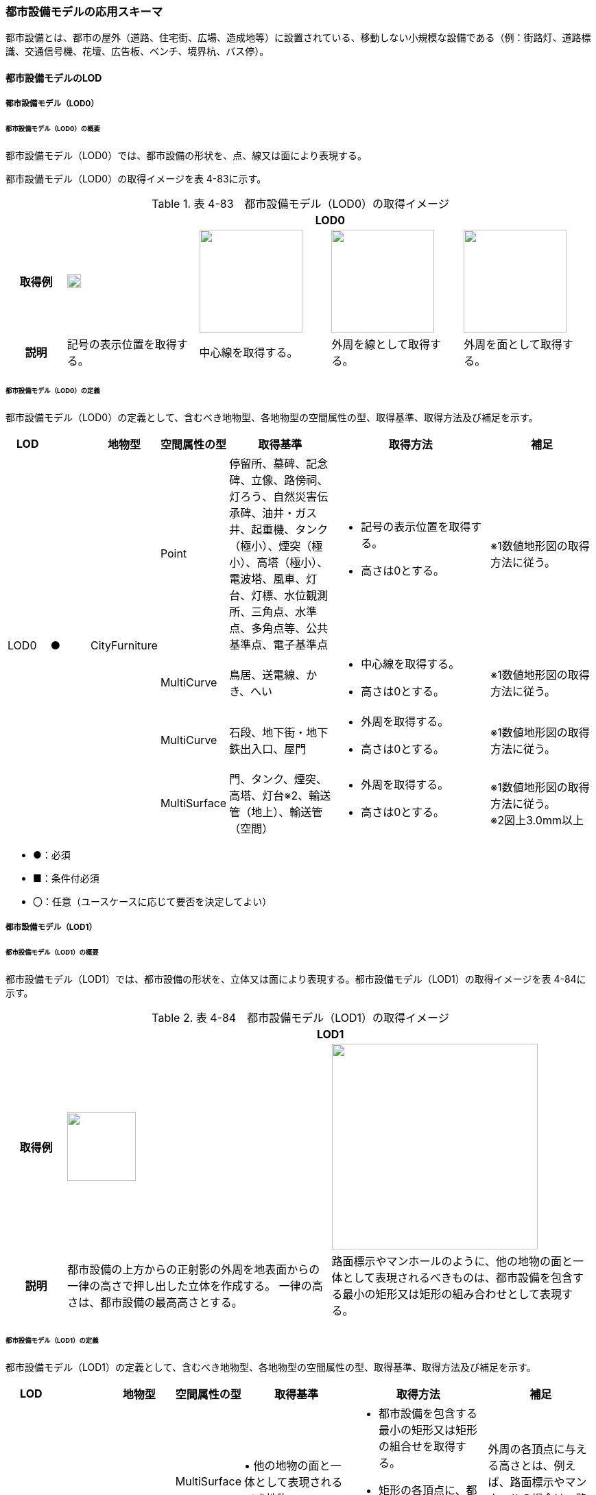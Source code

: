 [[toc4_14]]
=== 都市設備モデルの応用スキーマ

都市設備とは、都市の屋外（道路、住宅街、広場、造成地等）に設置されている、移動しない小規模な設備である（例：街路灯、道路標識、交通信号機、花壇、広告板、ベンチ、境界杭、バス停）。 +
[出典：OGC City Geography Markup Language (CityGML) EncodingStandard]

[[toc4_14_01]]
==== 都市設備モデルのLOD

[[toc4_14_01_01]]
===== 都市設備モデル（LOD0）

====== 都市設備モデル（LOD0）の概要

都市設備モデル（LOD0）では、都市設備の形状を、点、線又は面により表現する。

都市設備モデル（LOD0）の取得イメージを表 4-83に示す。

[cols="4,9,9,9,9"]
.表 4-83　都市設備モデル（LOD0）の取得イメージ
|===
h| 4+^h| LOD0
h| 取得例
^a| image::images/284.webp["",20]
a| image::images/285.webp["",150]
a| image::images/286.webp["",150]
a| image::images/287.webp["",150]

h| 説明 | 記号の表示位置を取得する。 | 中心線を取得する。 | 外周を線として取得する。 | 外周を面として取得する。

|===

====== 都市設備モデル（LOD0）の定義

都市設備モデル（LOD0）の定義として、含むべき地物型、各地物型の空間属性の型、取得基準、取得方法及び補足を示す。

[cols="3,3,3,3,8,12,8"]
|===
| LOD | | 地物型 | 空間属性の型 | 取得基準 | 取得方法 | 補足

.4+| LOD0
.4+| ●
.4+| CityFurniture
| Point
| 停留所、墓碑、記念碑、立像、路傍祠、灯ろう、自然災害伝承碑、油井・ガス井、起重機、タンク（極小）、煙突（極小）、高塔（極小）、電波塔、風車、灯台、灯標、水位観測所、三角点、水準点、多角点等、公共基準点、電子基準点
a| • 記号の表示位置を取得する。 +
• 高さは0とする。
| ※1数値地形図の取得方法に従う。

| MultiCurve
| 鳥居、送電線、かき、へい
a| • 中心線を取得する。 +
• 高さは0とする。
| ※1数値地形図の取得方法に従う。

| MultiCurve
| 石段、地下街・地下鉄出入口、屋門
a| • 外周を取得する。 +
• 高さは0とする。
| ※1数値地形図の取得方法に従う。

| MultiSurface
| 門、タンク、煙突、高塔、灯台※2、輸送管（地上）、輸送管（空間）
a| • 外周を取得する。 +
• 高さは0とする。
a| ※1数値地形図の取得方法に従う。 +
※2図上3.0mm以上

|===

[none]
**** ●：必須

**** ■：条件付必須

**** 〇：任意（ユースケースに応じて要否を決定してよい）

[[toc4_14_01_02]]
===== 都市設備モデル（LOD1）

====== 都市設備モデル（LOD1）の概要

都市設備モデル（LOD1）では、都市設備の形状を、立体又は面により表現する。都市設備モデル（LOD1）の取得イメージを表 4-84に示す。

[cols="2,9,9"]
.表 4-84　都市設備モデル（LOD1）の取得イメージ
|===
h| 2+^h| LOD1
h| 取得例
^a| image::images/288.webp["",100]
^a| image::images/289.webp["",300]

h| 説明 | 都市設備の上方からの正射影の外周を地表面からの一律の高さで押し出した立体を作成する。 一律の高さは、都市設備の最高高さとする。 | 路面標示やマンホールのように、他の地物の面と一体として表現されるべきものは、都市設備を包含する最小の矩形又は矩形の組み合わせとして表現する。

|===

====== 都市設備モデル（LOD1）の定義

都市設備モデル（LOD1）の定義として、含むべき地物型、各地物型の空間属性の型、取得基準、取得方法及び補足を示す。

[cols="7,7,7,7,16,20,16"]
|===
| LOD | | 地物型 | 空間属性の型 | 取得基準 | 取得方法 | 補足

.2+| LOD1
.2+| ●
.2+| CityFurniture
| MultiSurface
| • 他の地物の面と一体として表現されるべき地物
a| • 都市設備を包含する最小の矩形又は矩形の組合せを取得する。 +
• 矩形の各頂点に、都市設備が接している他の地物の高さを与える。
| 外周の各頂点に与える高さとは、例えば、路面標示やマンホールの場合は、路面の高さとなる。

| Solid | • 独立して存在する地物 | • 都市設備の上方からの正射影の外を、地表面から一律の高さで押し出した立体を作成する。 | 一律の高さは、都市設備の最高高さとする。 地表の高さは、都市設備の上方からの正射影の外周と地形との交線のなかで最も低い高さとする。

|===

[none]
**** ●：必須

**** ■：条件付必須

**** 〇：任意（ユースケースに応じて要否を決定してよい）

[[toc4_14_01_03]]
===== 都市設備モデル（LOD2）

====== 都市設備モデル（LOD2）の概要

都市設備モデル（LOD2）では、都市設備の形状を、面の集まり又は立体により表現する。都市設備モデル（LOD2）の取得イメージを表 4-85に示す。

[cols="2,9,9"]
.表 4-85　都市設備モデル（LOD2）の取得イメージ
|===
h| 2+^h| LOD2
h| 取得例
^a| image::images/290.webp["",300]
^a| image::images/291.webp["",200]

h| 説明 | 都市設備の主要な部分について、上方から見た外周の形状が変化する高さでの各外周を取得し、それぞれの外周の頂点をつないだ立体を作成する。 | 都市設備の主要な部分の外周を取得する。外周を構成する各頂点に、路面等この都市設備が設置されている地物の高さを与える。

|===

====== 都市設備モデル（LOD2）の定義

都市設備モデル（LOD2）の定義として、含むべき地物型、各地物型の空間属性の型、取得基準、取得方法及び補足を示す。

[cols="7,7,7,7,16,20,16"]
|===
| | | 地物型 | 空間属性の型 | 取得基準 | 取得方法 | 補足

.2+| LOD2
.2+| ●
.2+| CityFurniture
| MultiSurface
| • 他の地物の面と一体として表現されるべき地物
a| • 都市設備の外周を取得する。 +
• 外周の各頂点に、都市設備が接している他の地物の高さを与える。
| • 外周の各頂点に与える高さとは、例えば、路面標示やマンホールの場合は、路面の高さとなる。 • 連続する面の集まりの場合は、CompositeSurfaceを使用できる。

| Solid又はMultiSurface
| • 独立して存在する地物
a| • 都市設備の外周の形状が変化する高さで、各外周を取得する。 +
• 外周の各頂点を結ぶ立体又は面の集まりを作成する。
| 外周は、データセットが採用する地図情報レベルの水平及び高さの誤差の標準偏差に収まるよう取得する。

|===

[[toc4_14_01_04]]
===== 都市設備モデル（LOD3）

====== 都市設備モデル（LOD3）の概要

都市設備モデル（LOD3）では、都市設備の形状を、立体又は面の集まりとして表現する。

都市設備モデル（LOD3）は、接続部の形状の再現の程度によりLOD3.0とLOD3.1に細分する。都市設備モデル（LOD3）の取得イメージを表 4-86に示す。

[cols="2,9,9,9"]
.表 4-86　都市設備モデル（LOD3）の取得イメージ
|===
h| 2+^h| LOD3.0 ^h| LOD3.1
h| 取得例
^a| image::images/292.webp["",150]
^a| image::images/293.webp["",100]
^a| image::images/294.webp["",100]

h| 説明
a| 都市設備の外周を取得する。 +
その形状はLOD2よりも詳細化される。 外周を構成する各頂点に、路面等この都市設備が設置されている地物の高さを与える。
| 都市設備の主要な部分について、それぞれの外形を構成する特徴点※により作成した立体。 主要な部分同士の接続部は表現不要とする。 ※一定高さごとに横断面を作成し、この頂点を結び外形を構成する。
| 都市設備の主要な部分について、それぞれの外形を構成する特徴点※により作成した立体。 主要な部分同士の接続部を表現する。 ※一定高さごとに横断面を作成し、この頂点を結び外形を構成する。

|===

====== 都市設備モデル（LOD3.0）の定義

[cols="7,7,7,7,16,20,16"]
|===
| LOD | | 地物型 | 空間属性の型 | 取得基準 | 取得方法 | 補足

.2+| LOD3.0
.2+| ●
.2+| CityFurniture
| MultiSurface
| • 他の地物の面と一体として表現されるべき地物
a| • 都市設備の詳細な外周を取得する。 +
• 外周を構成する各頂点に、路面等この都市設備が設置されている地物の高さを与える。
| • 曲面の場合は、データセットが採用する地図情報レベルの水平及び高さの誤差の標準偏差に収まるよう平面に分割する。 • 連続する面の集まりの場合は、CompositeSurfaceを使用できる。

| Solid又はMultiSurface
| • 独立して存在する地物
a| • 都市設備の主要な部分について、一定高さごとの横断面を作成する。 +
• 横断面の各頂点に高さを与える。 +
• 各頂点をつなぐ立体又は面の集まりを作成する。
| • 曲面の場合は、データセットが採用する地図情報レベルの水平及び高さの誤差の標準偏差に収まるよう平面に分割する。 • 外周は、データセットが採用する地図情報レベルの水平及び高さの誤差の標準偏差に収まるよう取得する。

|===

[none]
**** ●：必須

**** ■：条件付必須

**** 〇：任意（ユースケースに応じて要否を決定してよい）

====== 都市設備モデル（LOD3.1）の定義

[cols="7,7,7,7,16,20,16"]
|===
| LOD | | 地物型 | 空間属性の型 | 取得基準 | 取得方法 | 補足

| LOD3.1
| ■
| CityFurniture
| MultiSurface
| • 独立して存在する地物
a| • 都市設備の主要な部分及び接続部について、外形を構成する特徴点を抽出する。 +
• 特徴点をつなぐ面の集まりを作成する。
| • 曲面の場合は、データセットが採用する地図情報レベルの水平及び高さの誤差の標準偏差に収まるよう平面に分割する。 • 連続する面の集まりの場合は、CompositeSurfaceを使用できる。 • 体積を算出する等、ユースケースの必要に応じてSolidで作成してもよい。

|===

[none]
**** ●：必須

**** ■：条件付必須

**** 〇：任意（ユースケースに応じて要否を決定してよい）

[[toc4_14_01_05]]
===== 各LODにおいて使用可能な地物型と空間属性

都市設備の各LODにおいて使用可能な地物型と空間属性を表4-87に示す。

[cols="5,5,3,3,3,3,3"]
.表 4-87　都市設備の記述に使用する地物型と空間属性
|===
^h| 地物型 ^h| 空間属性 ^h| LOD0 ^h| LOD1 ^h| LOD2 ^h| LOD3 ^h| 適用
.5+| frn:CityFurniture | ^| ● ^| ● ^| ● ^| ● | 
| uro:lod0Geometry ^| ● | | | | 数値地形図の取得方法に従う。
| frn:lod1Geometry | ^| ● | | | 面又は立体とする。
| frn:lod2Geometry | | ^| ● ^| | 面又は立体とする。
| frn:lod3Geometry | | ^| ^| ● | 面又は立体とする。

|===

[none]
**** ●：必須

**** ■：条件付必須

**** 〇：任意（ユースケースに応じて要否を決定してよい）

[[toc4_14_02]]
==== 都市設備モデルの応用スキーマクラス図

[[toc4_14_02_01]]
===== CityFurniture（CityGML）

image::images/295.svg[]

[[toc4_14_02_02]]
===== Urban Object（i-UR）

image::images/296.svg[]

[[toc4_14_03]]
==== 都市設備モデルの応用スキーマ文書

[[toc4_14_03_01]]
===== CityFurniture（CityGML）

====== frn:CityFurniture

[cols="1,1,2"]
|===
| 型の定義
2+a| 都市の屋外（道路、住宅街、広場、造成地等）に設置されている、移動しない小規模な設備（例：街路灯、道路標識、交通信号機、花壇、広告板、ベンチ、境界杭、バス停）。 +
 +
なお、建築物に付属する設備は、bldg:BuildingInstallationとして取得する。

h| 上位の型 2+| core:_CityObject
h| ステレオタイプ 2+| << FeatureType >>
3+h| 継承する属性
h| 属性名 h| 属性の型及び多重度 h| 定義
| gml:description | gml:StringOrRefType [0..1] | 都市設備の概要。
| gml:name | gml:CodeType [0..1] | 都市設備を識別する名称。文字列とする。
h| (gml:boundedBy) | gml:Envelope [0..1] | 都市設備の範囲及び適用される空間参照系。
| core:creationDate | xs:date [0..1] | データが作成された日。運用上必須とする。
| core:terminationDate | xs:date [0..1] | データが削除された日。
h| (core:relativeToTerrain) | core:RelativeToTerrainType [0..1] | 地表面との相対的な位置関係。
h| (core:relativeToWater) | core:RelativeToWaterType [0..1] | 水面との相対的な位置関係。
3+h| 継承する関連役割
h| 関連役割名 h| 関連役割の型及び多重度 h| 定義
| gen:stringAttribute | gen:stringAttribute [0..*] | 文字列型属性。属性を追加したい場合に使用する。
| gen:intAttribute | gen:intAttribute [0..*] | 整数型属性。属性を追加したい場合に使用する。
| gen:doubleAttribute | gen:doubleAttribute [0..*] | 実数型属性。属性を追加したい場合に使用する。
| gen:dateAttribute | gen:dateAttribute [0..*] | 日付型属性。属性を追加したい場合に使用する。
| gen:uriAttribute | gen:uriAttribute [0..*] | URI型属性。属性を追加したい場合に使用する。
| gen:measureAttribute | gen:measureAttribute [0..*] | 単位付き数値型属性。属性を追加したい場合に使用する。
| gen:genericAttributeSet | gen:GenericAttributeSet [0..*] | 汎用属性のセット（集合）。属性を追加したい場合に使用する。
3+h| 自身に定義された属性
h| 属性名 h| 属性の型及び多重度 h| 定義
| frn:class
| gml:CodeType [0..1]
a| 都市設備の区分。コードリスト（CityFurniture_class.xml）より選択する。 +
道路付属物は、1000とする。 +
通信設備（例：電話ボックス、電柱）は1010とする。 +
保安設備（例：門、フェンス）は1020とする。 +
その他の施設は1030とする。

| frn:function
| gml:CodeType [0..*]
a| 都市設備の種類。コードリスト（CityFurniture_function.xml）より選択する。 +
なお、区画線と道路標示について、形状・寸法・色が同一、かつ、設置される場所が同一のものは、区画線とする。

| frn:usage | gml:CodeType [0..*] | 都市設備の主な使い道。コードリストより選択する。本属性を使用する場合は、コードリスト（CityFurniture_usage.xml）を作成する。
3+h| 自身に定義された関連役割
h| 関連役割名 h| 関連役割の型及び多重度 h| 定義
| frn:lod1Geometry | gml:_Geometry [0..1] | 都市設備の形状をそれが占有している範囲（面）に一律の高さを与えて押し出した立体（gml:Solid）として表現する。ただし、路面標示やマンホールのように他の地物の面と一体として表現されるべきものは面（gml:MultiSurface）として表現する。 接地している地物は、道路面から一律の高さで押し出す。
| frn:lod2Geomerty | gml:_Geometry [0..1] | 都市設備の形状を立体とし、その主要な部分の外形を面の集まり又は立体として区分して表現する。他の地物の面と一体化した都市設備（道路標示、マンホール、点字ブロック）は、gml:MultiSurfaceにより記述し、それ以外の都市設備はgml:Solid又はgml:MultiSurfaceにより記述する。 連続する面の集まりの場合は、CompositeSurfaceを使用できる。
| frn:lod3Geometry | gml:_Geometry [0..1] | 都市設備の形状を立体とし、その主要な部分の外形を面の集まり又は立体として詳細に区分して表現する。他の地物の面と一体化した都市設備（道路標示、マンホール、点字ブロック）は、gml:MultiSurfaceにより記述し、それ以外の都市設備はgml:Solid又はgml:MultiSurfaceにより記述する。 連続する面の集まりの場合は、CompositeSurfaceを使用できる。
| uro:cityFurnitureDetailAttribute
| uro:CityFurnitureDetailAttribute [0..*]
a| 都市設備の詳細な内容。 +
一つの道路標識柱に複数の道路標識が存在する場合のように、複合的な設備の場合は、設備ごとに記述する。

| uro:frnKeyValuePairAttribute | uro:KeyValuePairAttribute [0..*] | コード型の属性を拡張するための仕組み。コ－ド値以外の属性を拡張する場合は、gen:_GenericAttributeの下位型を使用する。
| uro:frnDataQualityAttribute | uro:DataQualityAttribute [1] | 作成するデータの品質に関する情報。必須とする。
| uro:frnFacilityTypeAttribute | uro:FacilityTypeAttribute [0..*] | 特定分野における施設の分類情報。
| uro:frnFacilityIdAttribute | uro:FacilityIdAttribute [0..1] | uro:frnFacilityTypeAttribute.classによって指定された分野における施設の識別情報。
| uro:frnFacilityAttribute | uro:FacilityAttribute [0..*] | uro:frnFacilityTypeAttribute.classによって指定された分野における施設管理情報。
| uro:frnDmAttribute | uro:DmAttribute [0..*] | 公共測量標準図式による図形表現に必要な情報。

|===

[[toc4_14_03_02]]
===== Urban Object（i-UR）

====== uro:CityFurnitureDetailAttribute

[cols="1,1,2"]
|===
| 型の定義 2+| 都市設備の詳細な区分を行うための属性型。

h| 上位の型 2+| uro:CityFurnitureAttribute
h| ステレオタイプ 2+| << DataType >>
3+h| 自身に定義された属性
h| 属性 h| 属性の型及び多重度 h| 定義
| uro:facilityType | gml:CodeType [0..1] | 都市設備の、より詳細な区分。frn:functionよりもさらに詳細に区分したい場合に使用する。 地下埋設物モデルにて使用する場合は、コードリスト（CityFurnitureDetailAttribute_facilityType.xml）より選択する。 地下埋設物モデル以外で使用する場合は、文字列とし下記定義域に従う。 定義域を「別表 uro:facilityTypeの定義域」に示す。frn:functionの値によりuro:facilityTypeの定義域は異なる。また、定義域に該当しない区分が存在する場合は、定義域を拡張してよい。 なお、「道路標識、区画線及び道路標示に関する命令」別表第4及び第6に示された区画線及び道路標示の形状・寸法・色が同一、かつ設置される場所が同一の場合は、以下の場合を除き、「区画線」の区分を採用する。 ・「安全地帯又は路上障害物に接近」のうち、安全地帯に接近する場合は「道路標示」として取得する。 ・「路側帯」のうち、歩道の設けられていない道路、又は道路の歩道の設けられていない側の路端よりに設けられ、かつ、実線で示されているものは「道路標示」として取得する。
| uro:description | xs:string [0..1] | 都市施設の詳細な内容。 都市設備が道路標識又は路面標示の場合は、文字や数字で記載されている内容。 以下に示す道路標識又は路面標示の記載内容を対象とする。 最大幅、重量制限、高さ制限、最高速度、最低速度、車両通行区分、専用通行帯

|===

// FIXME

===== 別表：uro:facilityTypeの定義域

[cols="1,4"]
|===
| urf:functionの値 | uro:facilityTypeの定義域

| 区画線 | 歩行者横断指導線、車道幅員の変更、路上障害物の接近、導流帯、路上駐車場
| 横断歩道 | 横断歩道、斜め横断可、自転車横断帯
| 停止線 | 停止線、二段停止線
| 指示標示 | 右側通行、進行方向、中央線、車線境界線、安全地帯、安全地帯又は路上障害物に接近、導流帯、路面電車停留場、横断歩道又は自転車横断帯あり、前方優先道路
| 規制標示 | 転回禁止、追越しのための右側部分はみ出し通行禁止、進路変更禁止、駐停車禁止、駐車禁止、最高速度、立ち入り禁止部分、停止禁止部分、路側帯、駐停車禁止路側帯、歩行者用路側帯、車両通行帯、優先本線車道、車両通行区分、特定の種類の車両の通行区分、牽引自動車の高速自動車国道通行区分、専用通行帯、路線バス優先通行帯、牽引自動車の自動車専用第一通行帯通行指定区間、進行方向別通行区分、右左折の方法、平行駐車、直角駐車、斜め駐車、普通自動車の歩道通行部分、普通自動車の交差点進入禁止、終わり
| 柵・壁 | ビーム型防護柵、ガードレール、ガードパイプ、ボックスビーム、オートガード、ガードケーブル、コンクリート製壁型防護柵、転落（横断）防止柵、フェンス、立ち入り防止柵、落石防護柵、防雪柵、雪崩発生予防柵、車止めポスト、車止めポール、遮光フェンス、防砂柵、遮音壁、駒止
| 案内標識 | 市町村、都府県、入口の方向、入口の予告、方面・方向及び距離、方面及び距離、方面及び車線、方面及び方向の予告、方面及び方向、方面、方向及び道路の通称名の予告、方面、方向及び道路の通称名、出口の予告、方面及び出口の予告、方面、車線及び出口の予告、方面及び出口、出口、著名地点、主要地点、料金徴収所、サービス・エリアの予告、サービス・エリア、非常電話、待避所、非常駐車帯、駐車場、登坂車線、国道番号、都道府県番号、総重量限定緩和指定道路、道路の通称名、まわり道
| 警戒標識 | 十字道路交差点あり、ト形道路交差点あり、T形道路交差点あり、Y形道路交差点あり、ロータリーあり、右（又は左）方屈曲あり、右（又は左）方屈折あり、右（又は左）背向屈曲あり、右（又は左）背向屈折あり、右（又は左）つづら折りあり、踏切あり、学校、幼稚園、保育所等あり、信号機あり、すべりやすい、落石のおそれあり、路面凹凸あり、合流交通あり、車線数減少、幅員減少、二方向交通、上り急勾配あり、下り急勾配あり、道路工事中、横風注意、動物が飛び出すおそれあり、その他の危険
| 規制標識 | 通行止め、車両通行止め、車両進入禁止、二輪の自動車以外の自動車通行止め、大型貨物自動車等通行止め、特定の最大積載量以上の貨物自動車等通行止め、二輪の自動車原動機付自転車通行止め、自転車以外の軽車両通行止め、自転車通行止め、車両（組合せ）通行止め、指定方向外進行禁止、車両横断禁止、転回禁止、追越しのための右側部分はみ出し通行禁止、追越し禁止、駐停車禁止、駐車禁止、駐車余地、時間制限駐車区間、危険物積載車両通行止め、重量制限、高さ制限、最大幅、最高速度、特定の種類の車両の最高速度、最低速度、自動車専用、自転車専用、自転車及び歩行者専用、歩行者専用、一方通行、車両通行区分、特定の種類の車両の通行区分、牽引自動車の高速自動車国道通行区分、専用通行帯、路線バス等優先通行帯、牽引自動車の自動車専用道路第一通行帯通行指定区間、進行方向別通行区分、原動機付自転車の右折方法（二段階）、原動機付自転車の右折方法（小回り）、警笛鳴らせ、警笛区間、徐行、前方優先道路、一時停止、前方優先道路・一時停止、歩行者通行止め、歩行者横断禁止
| 指示標識 | 並進可、軌道敷内通行可、駐車可、停車可、優先道路、中央線、停止線、横断歩道、自転車横断帯、横断歩道・自転車横断帯、安全地帯、規制予告
| 補助標識 | 距離・区域、日・時間、車両の種類、駐車余地、始まり、区間内、区域内、終わり、通学路、追越し禁止、前方優先道路、踏切注意、横風注意、動物注意、注意、注意事項、規制理由、方向、地名、始点、終点
| 視線誘導標 | 反射式視線誘導標、自光式視線誘導標
| 照明施設 | 照明灯、防犯灯
| 道路情報管理施設 | CCTV、車両感知機、車両諸元計測装置、振動計、騒音計、大気汚染自動計測装置、非常電話、情報ターミナル、路側放送装置、非常警報装置、道路交通遮断施設、情報コンセント、ビーコン、テレメータ、路側無線装置、火災報知器
| 災害検知器 | 雪崩検知器、地滑り検知器、地震計測装置、落石検知器
| 気象観測装置 | 降水を検知する施設、雨量を計測する施設、降雨強度を計測する施設、降雪を検知する施設、降雪強度を計測する施設、降雪深を計測する施設、気温を計測する施設、路温を計測する施設、路上水分を計測する施設、湿度を計測する施設、路面凍結を検知する施設、路面冠水を検知する施設、透過率計、風向・風速計、吹流し、波浪計、越波計、検潮器（潮位計）
| 道路情報板 | A型、B型、C型、HL型
| 電柱 | 有線柱、電話柱、電力柱
| 管理用地上施設 | トランス、換気口
| マンホール | マンホール（未分類）、マンホール（共同溝）、マンホール（ガス）、マンホール（電話）、マンホール（電気）、マンホール（上水）、マンホール（下水）
| 融雪施設 | 消雪パイプ、電熱融雪施設、温水融雪
| 側溝 | L型側溝、U型側溝蓋有、U型側溝蓋無、街渠、アスファルトコンクリートカーブ、流雪溝
| 消火栓 | 消火栓、消火栓（立型）
| 輸送管 | 輸送管（地上）、輸送管（地下）

|===

[none]
**** 出典：道路基盤地図情報製品仕様書（案）、作業規程の準則　付録７　公共測量標準図式

====== uro:KeyValuePairAttribute

[cols="1,1,2"]
|===
| 型の定義 2+| 都市オブジェクトに付与する追加情報。都市オブジェクトが継承する属性及び都市オブジェクトに定義された属性以外にコード型の属性を追加したい場合に使用する。 属性名称と属性の値の対で構成される。コード値以外の属性を追加する場合は、gen:_GenericAttributeを使用すること。

h| 上位の型 2+| ―
h| ステレオタイプ 2+| << DataType >>
3+h| 自身に定義された属性
h| 属性名 h| 属性の型及び多重度 h| 定義
| uro:key | gml:CodeType [1] | 拡張する属性の名称。名称は、コ－ドリスト（KeyValuePairAttribute_key.xml）を作成し、選択する。
| uro:codeValue | gml:CodeType [1] | 拡張された属性の値。値は名称は、コ－ドリスト（KeyValuePairAttribute_key[key].xml）を作成し、選択する。 [key]は、属性uro:keyの値に一致する。

|===

====== uro:DataQualityAttribute

[cols="1,1,2"]
|===
| 型の定義 2+| 都市オブジェクトの品質を記述するためのデータ型。

h| 上位の型 2+| ―
h| ステレオタイプ 2+| << DataType >>
3+h| 自身に定義された属性
h| 属性名 h| 属性の型及び多重度 h| 定義
| uro:geometrySrcDescLod0 | gml:CodeType [0..*] | LOD0の幾何オブジェクトの作成に使用した原典資料の種類。 コードリスト（DataQualityAttribute_geometrySrcDesc.xml）より選択する。拡張製品仕様書でLOD0の幾何オブジェクトが作成対象となっている場合は必須とする。この場合、具体的な都市オブジェクトがLOD0の幾何オブジェクトを含んでいない場合でも、「未作成」を示すコード「999」を選択すること（例えば、都市設備モデルについて、一部の範囲のみLOD0の幾何オブジェクトが作成され、対象とする都市オブジェクトにはLOD1の幾何オブジェクトのみが含まれているような場合でも、その都市オブジェクトに関する本属性の値は「999」となる。）。
| uro:geometrySrcDescLod1 | gml:CodeType [1..*] | LOD1の幾何オブジェクトの作成に使用した原典資料の種類。 コードリスト（DataQualityAttribute_geometrySrcDesc.xml）より選択する。具体的な都市オブジェクトがLOD1の幾何オブジェクトを含んでいない場合でも、「未作成」を示すコード「999」を選択すること。
| uro:geometrySrcDescLod2 | gml:CodeType [0..*] | LOD2の幾何オブジェクトの作成に使用した原典資料の種類。 コードリスト（DataQualityAttribute_geometrySrcDesc.xml）より選択する。拡張製品仕様書でLOD2の幾何オブジェクトが作成対象となっている場合は必須とする。この場合、具体的な都市オブジェクトがLOD2の幾何オブジェクトを含んでいない場合でも、「未作成」を示すコード「999」を選択すること（例えば、都市設備モデルについて、一部の範囲のみLOD0の幾何オブジェクトが作成され、対象とする都市オブジェクトにはLOD1の幾何オブジェクトのみが含まれているような場合でも、その都市オブジェクトに関する本属性の値は「999」となる。）。
| uro:geometrySrcDescLod3 | gml:CodeType [0..*] | コードリスト（DataQualityAttribute_geometrySrcDesc.xml）より選択する。拡張製品仕様書でLOD3の幾何オブジェクトが作成対象となっている場合は必須とする。この場合、具体的な都市オブジェクトがLOD3の幾何オブジェクトを含んでいない場合でも、「未作成」を示すコード「999」を選択すること（例えば、都市設備モデルについて、一部の範囲のみLOD0の幾何オブジェクトが作成され、対象とする都市オブジェクトにはLOD1の幾何オブジェクトのみが含まれているような場合でも、その都市オブジェクトに関する本属性の値は「999」となる。）。
h| (uro:geometrySrcDescLod4) | gml:CodeType [0..*] | LOD4の幾何オブジェクトの作成に使用した原典資料の種類。
| uro:thematicSrcDesc | gml:CodeType [0..\*] | 主題属性の作成に使用した原典資料の種類コードリスト（DataQualityAttribute_thematicSrcDesc.xml）より選択する。主題属性が作成対象となっている場合は必須とする。
| uro:appearanceSrcDescLod0 | gml:CodeType [0..*] | LOD0の幾何オブジェクトのアピアランスに使用した原典資料の種類。 コードリスト（DataQualityAttribute_appearanceSrcDesc.xml）より選択する。 拡張製品仕様書でLOD0の幾何オブジェクトのアピアランスが作成対象となっている場合は必須とする。この場合、具体的な都市オブジェクトがLOD0の幾何オブジェクトのアピアランスを含んでいない場合でも、「未作成」を示すコード「999」を選択すること。
| uro:appearanceSrcDescLod1 | gml:CodeType [0..*] | LOD1の幾何オブジェクトのアピアランスに使用した原典資料の種類。コードリスト（DataQualityAttribute_appearanceSrcDesc.xml）より選択する。 拡張製品仕様書LOD1の幾何オブジェクトのアピアランスが作成対象となっている場合は必須とする。この場合、具体的な都市オブジェクトがLOD1の幾何オブジェクトのアピアランスを含んでいない場合でも、「未作成」を示すコード「999」を選択すること。
| uro:appearanceSrcDescLod2 | gml:CodeType [0..*] | LOD2の幾何オブジェクトのアピアランスに使用した原典資料の種類。コードリスト（DataQualityAttribute_appearanceSrcDesc.xml）より選択する。 拡張製品仕様書でLOD2の幾何オブジェクトのアピアランスが作成対象となっている場合は必須とする。この場合、具体的な都市オブジェクトがLOD2の幾何オブジェクトのアピアランスを含んでいない場合でも、「未作成」を示すコード「999」を選択すること。
| uro:appearanceSrcDescLod3 | gml:CodeType [0..*] | LOD3の幾何オブジェクトのアピアランスに使用した原典資料の種類。 コードリスト（DataQualityAttribute_appearanceSrcDesc.xml）より選択する。 拡張製品仕様書でLOD3の幾何オブジェクトのアピアランスが作成対象となっている場合は必須とする。この場合、具体的な都市オブジェクトがLOD3の幾何オブジェクトのアピアランスを含んでいない場合でも、「未作成」を示すコード「999」を選択すること。
h| uro:appearanceSrcDescLod4 | gml:CodeType [0..*] | LOD4の幾何オブジェクトのアピアランスに使用した原典資料の種類。
| uro:lodType | gml:CodeType[0..*] | 幾何オブジェクトに適用されたLODの詳細な区分。コードリスト（CityFurniture_lodType.xml）より選択する。LOD3の幾何オブジェクトを作成する場合は必須とする。
h| uro:lod1HeightType | gml:CodeType [0..1] | LOD1の立体図形を作成する際に使用した高さの算出方法。コードリスト（DataQualityAttribute_lod1HeightType.xml）より選択する。LOD1の幾何オブジェクトをgml:Solidを用いて作成する場合は必須とする。
h| (uro:tranDataAcquisition) | xs:string [0..1] | 「道路基盤地図情報（整備促進版）製品仕様書（案）」（平成27年5月）に定める「取得レベル(level)」を記述するための属性。
3+h| 自身に定義された関連役割
h| 関連役割名 h| 関連役割の型及び多重度 h| 定義
| uro:publicSurveyDataQualityAttribute | uro:PublicSurveyDataQualityAttribute [0..1] | 使用した公共測量成果の地図情報レベルと種類。各LODの幾何オブジェクトの作成に使用した原典資料の種類に関する属性（uro:geometrySrcDescLod0等）のコード値（コードリスト（DataQualityAttribute_geometrySrcDesc.xml）より選択される）が公共測量成果（コード「000」）となっている場合は、必須とする。

|===

====== uro:PublicSurveyDataQualityAttribute

[cols="1,1,2"]
|===
| 型の定義 2+| 使用した公共測量成果の地図情報レベルと種類を、LODごとに記述するためのデータ型。

h| 上位の型 2+| ―
h| ステレオタイプ 2+| << DataType >>
3+h| 自身に定義された属性
h| 属性名 h| 属性の型及び多重度 h| 定義
| uro:srcScaleLod0 | gml:CodeType [0..1] | LOD0の幾何オブジェクトの作成に使用した原典資料の地図情報レベル。 コードリスト（PublicSurveyDataQualityAttribute_srcScale.xml）より選択する。 「LOD0の幾何オブジェクトの作成に使用した原典資料の種類についての属性」（uro:geometrySrcDescLod0）のコード値（コードリスト（DataQualityAttribute_geometrySrcDesc.xml）より選択される）が公共測量成果（コード「000」）のみの場合は、必須とする。
| uro:srcScaleLod1 | gml:CodeType [0..1] | LOD1の幾何オブジェクトの作成に使用した原典資料の地図情報レベル。 コードリスト（PublicSurveyDataQualityAttribute_srcScale.xml）より選択する。 「LOD1の幾何オブジェクトの作成に使用した原典資料の種類についての属性」（uro:geometrySrcDescLod1）のコード値（コードリスト（DataQualityAttribute_geometrySrcDesc.xml）より選択される）が公共測量成果（コード「000」）のみの場合は、必須とする。
| uro:srcScaleLod2 | gml:CodeType [0..1] | LOD2の幾何オブジェクトの作成に使用した原典資料の地図情報レベル。 コードリスト（PublicSurveyDataQualityAttribute_srcScale.xml）より選択する。 「LOD2の幾何オブジェクトの作成に使用した原典資料の種類についての属性」（uro:geometrySrcDescLod2）のコード値（コードリスト（DataQualityAttribute_geometrySrcDesc.xml）より選択される）が公共測量成果（コード「000」）のみの場合は、必須とする。 複数の地図情報レベルが混在する場合は、最も低い地図情報レベルを記載する。例えば地図情報レベル2500の公共測量成果と地図情報レベル500の公共測量成果を使用した場合は、地図情報レベル2500となる。
| uro:srcScaleLod3 | gml:CodeType [0..1] | LOD3の幾何オブジェクトの作成に使用した原典資料の地図情報レベル。 コードリスト（PublicSurveyDataQualityAttribute_srcScale.xml）より選択する。 「LOD3の幾何オブジェクトの作成に使用した原典資料の種類についての属性」（uro:geometrySrcDescLod3）のコード値（コードリスト（DataQualityAttribute_geometrySrcDesc.xml）より選択される）が公共測量成果（コード「000」）のみの場合は、必須とする。 複数の地図情報レベルが混在する場合は、最も低い地図情報レベルを記載する。例えば地図情報レベル2500の公共測量成果と地図情報レベル500の公共測量成果を使用した場合は、地図情報レベル2500となる。
| uro:srcScaleLod4 | gml:CodeType [0..1] | LOD4の幾何オブジェクトの作成に使用した原典資料の地図情報レベル。
| uro:publicSurveySrcDescLod0 | gml:CodeType [0..*] | LOD0の幾何オブジェクトの作成に使用した原典資料の種類。コードリスト（PublicSurveyDataQualityAttribute_publicSurveySrcDesc.xml）より選択する。 「LOD0の幾何オブジェクトの作成に使用した原典資料の種類についての属性」（uro:geometrySrcDescLod0）のコード値（コードリスト（DataQualityAttribute_geometrySrcDesc.xml）より選択される）が公共測量成果（コード「000」）のみの場合は、必須とする。 複数の種類の原典資料を使用した場合は、それぞれを記述する。
| uro:publicSurveySrcDescLod1 | gml:CodeType [0..*] | LOD1の幾何オブジェクトの作成に使用した原典資料の種類。コードリスト（PublicSurveyDataQualityAttribute_publicSurveySrcDesc.xml）より選択する。 「LOD1の幾何オブジェクトの作成に使用した原典資料の種類についての属性」（uro:geometrySrcDescLod1）のコード値（コードリスト（DataQualityAttribute_geometrySrcDesc.xml）より選択される）が公共測量成果（コード「000」）のみの場合は、必須とする。 複数の種類の原典資料を使用した場合は、それぞれを記述する。
| uro:publicSurveySrcDescLod2 | gml:CodeType [0..*] | LOD2の幾何オブジェクトの作成に使用した原典資料の種類。コードリスト（PublicSurveyDataQualityAttribute_publicSurveySrcDesc.xml）より選択する。 「LOD2の幾何オブジェクトの作成に使用した原典資料の種類についての属性」（uro:geometrySrcDescLod2）のコード値（コードリスト（DataQualityAttribute_geometrySrcDesc.xml）より選択される）が公共測量成果（コード「000」）のみの場合は、必須とする。 複数の種類の原典資料を使用した場合は、それぞれを記述する。
| uro:publicSurveySrcDescLod3 | gml:CodeType [0..*] | LOD3の幾何オブジェクトの作成に使用した原典資料の種類。コードリスト（PublicSurveyDataQualityAttribute_publicSurveySrcDesc.xml）より選択する。 「LOD3の幾何オブジェクトの作成に使用した原典資料の種類についての属性」（uro:geometrySrcDescLod3）のコード値（コードリスト（DataQualityAttribute_geometrySrcDesc.xml）より選択される）が公共測量成果（コード「000」）のみの場合は、必須とする。 複数の種類の原典資料を使用した場合は、それぞれを記述する。
h| (uro:publicSurveySrcDescLod4) | gml:CodeType [0..*] | LOD4の幾何オブジェクトの作成に使用した原典資料の種類。

|===

====== uro:FacilityIdAttribute

施設管理属性の応用スキーマ文書　参照。

====== uro:FacilityTypeAttribute

施設管理属性の応用スキーマ文書　参照。

====== uro:FacilityAttribute

施設管理属性の応用スキーマ文書　参照。

====== uro:DmAttribute

公共測量標準図式の応用スキーマ文書　参照。

[[toc4_14_04]]
==== 都市設備モデルで使用するコードリストと列挙型

[[toc4_14_04_01]]
===== CityFurniture（CityGML）

====== CityFurniture_class.xml

[cols="3,22"]
|===
| ファイル名 | CityFurniture_class.xml

h| ファイルURL | https://www.geospatial.jp/iur/codelists/3.1/CityFurniture_class.xml
h| コード h| 説明
| 1000 | 交通施設
| 1010 | 通信施設
| 1020 | 保安施設
| 1030 | その他

|===

[none]
**** 出典：CityGML 2.0　Annex C.4

====== CityFurniture_function.xml

[cols="3,22"]
|===
| ファイル名 | CityFurniture_function.xml

h| ファイルURL | https://www.geospatial.jp/iur/codelists/3.1/CityFurniture_function.xml
h| コード h| 説明
| 1000 | 道路標示
| 1010 | 区画線
| 1020 | 車道中央線
| 1030 | 車線境界線
| 1040 | 車道外側線
| 1100 | 指示標示
| 1110 | 横断歩道
| 1120 | 停止線
| 1200 | 規制標示
| 2000 | 柵・壁
| 3000 | 道路標識
| 3110 | 案内標識
| 3120 | 警戒標識
| 3130 | 規制標識
| 3140 | 指示標識
| 3150 | 補助標識
| 4000 | 建造物
| 4010 | 上屋
| 4020 | 地下出入口
| 4030 | アーケード
| 4100 | 視線誘導標
| 4120 | 道路反射鏡
| 4200 | 照明施設
| 4300 | 道路情報管理施設
| 4400 | 災害検知器
| 4500 | 気象観測装置
| 4600 | 道路情報板
| 4700 | 光ファイバー
| 4800 | 柱
| 4810 | 路側
| 4820 | 片持
| 4830 | 門型
| 4840 | 電柱
| 4900 | 交通信号機
| 5000 | 階段
| 5010 | 通路
| 5020 | エレベータ
| 5030 | エスカレータ
| 5100 | 管理用地上施設
| 5200 | 電線共同溝
| 5300 | CAB
| 5400 | 情報BOX
| 5500 | 管路
| 5600 | 管理用開口部
| 5610 | マンホール
| 5620 | ハンドホール
| 5630 | 入孔
| 6000 | 距離標
| 6010 | 境界標識
| 6020 | 道路元標・里程標
| 6100 | 料金徴収施設
| 6200 | 融雪施設
| 7000 | 排水施設
| 7100 | 集水桝
| 7200 | 排水溝
| 7300 | 側溝
| 7400 | 排水管
| 7500 | 排水ポンプ
| 8010 | 停留所
| 8020 | 消火栓
| 8030 | 郵便ポスト
| 8040 | 電話ボックス
| 8050 | 輸送管
| 8060 | 軌道
| 8070 | 架空線
| 8080 | 自動販売機
| 4201 | 墓碑
| 4202 | 記念碑
| 4203 | 立像
| 4204 | 路傍祠
| 4205 | 灯ろう
| 4207 | 鳥居
| 4208 | 自然災害伝承碑
| 4223 | 噴水
| 4224 | 井戸
| 4225 | 油井・ガス井
| 4228 | 起重機
| 4231 | タンク
| 4234 | 煙突
| 4235 | 高塔
| 4236 | 電波塔
| 4239 | 風車
| 4241 | 灯台
| 4243 | 灯標
| 4245 | ヘリポート
| 4251 | 水位観測所
| 8140 | 掲示板
| 8150 | 点字ブロック
| 8160 | ベンチ
| 8170 | テーブル
| 9000 | その他
| 9001 | 看板（自立式）
| 9002 | 水飲み

|===

[none]
**** 参考：道路基盤地図情報製品仕様書（案）、作業規程の準則（付録７ 公共測量標準図式）

[[toc4_14_04_02]]
===== Urban Object（i-UR）

====== DataQualityAttribute_geometrySrcDesc.xml

[cols="3,22"]
|===
| ファイル名 | DataQualityAttribute_geometrySrcDesc.xml

h| ファイルURL | https://www.geospatial.jp/iur/codelists/3.1/DataQualityAttribute_geometrySrcDesc.xml
h| コード h| 説明
| 000 | 公共測量成果
| 101 | （公共測量ではない）現地測量の測量成果
| 102 | （公共測量ではない）UAV写真測量の測量成果
| 103 | （公共測量ではない）空中写真測量の測量成果
| 104 | （公共測量ではない）既成図数値化の測量成果
| 105 | （公共測量ではない）修正測量の測量成果
| 106 | （公共測量ではない）写真地図作成の測量成果
| 107 | （公共測量ではない）地図編集の測量成果
| 108 | （公共測量ではない）地上レーザ測量の測量成果
| 109 | （公共測量ではない）UAV写真点群測量の測量成果
| 110 | （公共測量ではない）UAVレーザ測量の測量成果
| 111 | （公共測量ではない）車載写真レーザ測量の測量成果
| 112 | （公共測量ではない）航空レーザ測量の測量成果
| 113 | （公共測量ではない）航空レーザ測深測量の測量成果
| 114 | （公共測量ではない）路線測量の測量成果
| 115 | （公共測量ではない）河川測量の測量成果
| 116 | （公共測量ではない）用地測量の測量成果
| 117 | （公共測量ではない）その他の応用測量の測量成果
| 118 | （公共測量ではない）LidarSLAM計測の測量成果
| 119 | （公共測量ではない）高密度航空レーザ測量の測量成果
| 120 | （公共測量ではない）写真点群測量の測量成果
| 121 | （公共測量ではない）三次元数値図化の測量成果
| 201 | 都市計画基礎調査
| 202 | 都市計画図書
| 300 | 台帳
| 301 | 道路台帳
| 400 | その他のGISデータ
| 500 | BIMモデル、CADデータ、設計図、完成図、一般図（平面図、配置図、断面図等）
| 700 | その他の資料
| 801 | 現地調査
| 803 | GISデータ演算
| 901 | 推定
| 999 | 未作成

|===

[none]
**** 参考：作業規程の準則、3D都市モデル整備のための測量マニュアル、3D都市モデル標準作業手順書

====== DataQualityAttribute_thematicSrcDesc.xml

[cols="3,22"]
|===
| ファイル名 | DataQualityAttribute_thematicSrcDesc.xml

h| ファイルURL | https://www.geospatial.jp/iur/codelists/3.1/DataQualityAttribute_thematicSrcDesc.xml
h| コード h| 説明
| 000 | 公共測量成果
| 022 | 基盤地図情報
| 023 | 数値地形図データ
| 100 | 公共測量成果ではない測量成果
| 201 | 都市計画基礎調査
| 202 | 都市計画図書
| 300 | 台帳
| 301 | 道路台帳
| 400 | その他のGISデータ
| 500 | BIMモデル、CADデータ、設計図、完成図、一般図（平面図、配置図、断面図等）
| 600 | 統計データ
| 701 | 建築計画概要書
| 700 | その他の資料
| 801 | 現地調査
| 802 | 写真判読
| 803 | GISデータ演算
| 999 | 未作成

|===

[none]
**** 参考：作業規程の準則、3D都市モデル整備のための測量マニュアル、3D都市モデル標準作業手順書

====== DataQualityAttribute_appearanceSrcDesc.xml

[cols="3,22"]
|===
| ファイル名 | DataQualityAttribute_appearanceSrcDesc.xml

h| ファイルURL | https://www.geospatial.jp/iur/codelists/3.1/DataQualityAttribute_appearanceSrcDesc.xml
h| コード h| 説明
| 1 | 空中写真
| 2 | 衛星写真
| 3 | 車載写真レーザ測量システムにより撮影した写真
| 4 | 手持ちカメラにより撮影した写真
| 5 | 疑似テクスチャ
| 99 | 未作成

|===

====== DataQualityAttribute_lod1HeightType.xml

[cols="3,22"]
|===
| ファイル名 | DataQualityAttribute_lod1HeightType.xml

h| ファイルURL | https://www.geospatial.jp/iur/codelists/3.1/DataQualityAttribute_lod1HeightType.xml
h| コード h| 説明
| 1 | 点群から取得_最高高さ
| 2 | 点群から取得_中央値
| 3 | 点群から取得_平均値
| 4 | 点群から取得_最頻値
| 5 | 点群から取得_最低値
| 6 | 航空写真図化_最高高さ
| （使用不可）7 | 建築確認申請書類等に記載された「建築物の高さ」
| （使用不可）8 | 都市計画基礎調査（建物利用現況）の「高さ（m）」
| （使用不可）9 | 階高3m×都市計画基礎調査（建物利用現況）の「階数・地上（階）」による推定値
| 10 | 図面から取得した高さ
| 0 | 取得不可のため一律値（3m）

|===

[none]
**** 参考：建物三次元データ作成マニュアル（案）

====== PublicSurveyDataQualityAttribute_srcScale.xml

[cols="3,22"]
|===
| ファイル名 | PublicSurveyDataQualityAttribute_srcScale.xml

h| ファイルURL | https://www.geospatial.jp/iur/codelists/3.1/PublicSurveyDataQualityAttribute_srcScale.xml
h| コード h| 説明
| 1 | 地図情報レベル2500
| 2 | 地図情報レベル1000
| 3 | 地図情報レベル500

|===

====== PublicSurveyDataQualityAttribute_geometrySrcDesc.xml

[cols="3,22"]
|===
| ファイル名 | PublicSurveyDataQualityAttribute_geometrySrcDesc.xml

h| ファイルURL | https://www.geospatial.jp/iur/codelists/3.1/PublicSurveyDataQualityAttribute_geometrySrcDesc.xml
h| コード h| 説明
| 001 | 現地測量の測量成果
| 002 | UAV写真測量の測量成果
| 003 | 空中写真測量の測量成果
| 004 | 既成図数値化の測量成果
| 005 | 修正測量の測量成果
| 006 | 写真地図作成の測量成果
| 007 | 地図編集の測量成果
| 008 | 地上レーザ測量の測量成果
| 009 | UAV写真点群測量の測量成果
| 010 | UAVレーザ測量の測量成果
| 011 | 車載写真レーザ測量の測量成果
| 012 | 航空レーザ測量の測量成果
| 013 | 航空レーザ測深測量の測量成果
| 014 | 路線測量の測量成果
| 015 | 河川測量の測量成果
| 016 | 用地測量の測量成果
| 017 | その他の応用測量の測量成果
| 018 | LidarSLAM計測の測量成果
| 019 | 高密度航空レーザ測量の測量成果
| 020 | 写真点群測量の測量成果
| 021 | 三次元数値図化の測量成果
| 022 | 基盤地図情報
| 023 | 数値地形図データ

|===

[none]
**** 参考：作業規程の準則、3D都市モデル整備のための測量マニュアル

====== CityFurniture_lodType.xml

[cols="3,22"]
|===
| ファイル名 | CityFurniture_lodType.xml

h| ファイルURL | https://www.geospatial.jp/iur/codelists/3.1/CityFurniture_lodType.xml
h| コード h| 説明
| 3.0 | 都市設備の主要な部分同士の接続部を表現しない。
| 3.1 | 都市設備の主要な部分同士の接続部を表現する。

|===

====== CityFurnitureDetailAttribute_facilityType.xml

[cols="3,22"]
|===
| ファイル名 | CityFurnitureDetailAttribute_facilityType.xml

h| ファイルURL | https://www.geospatial.jp/iur/codelists/3.1/CityFurnitureDetailAttribute_facilityType.xml
h| コード h| 説明
| 1 | 基幹管路
| 2 | 支線
| 3 | 高圧管
| 4 | 中圧管
| 5 | 中低圧管
| 6 | 雨水
| 7 | 汚水
| 8 | 合流
| 9 | 共同溝
| 10 | 法による共同溝

|===

